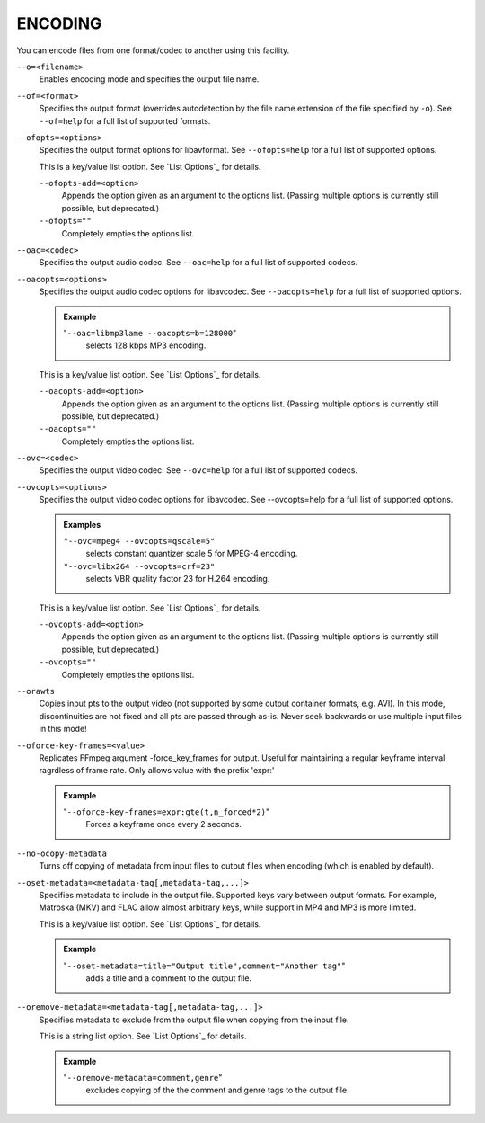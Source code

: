 ENCODING
========

You can encode files from one format/codec to another using this facility.

``--o=<filename>``
    Enables encoding mode and specifies the output file name.

``--of=<format>``
    Specifies the output format (overrides autodetection by the file name
    extension of the file specified by ``-o``). See ``--of=help`` for a full
    list of supported formats.

``--ofopts=<options>``
    Specifies the output format options for libavformat.
    See ``--ofopts=help`` for a full list of supported options.

    This is a key/value list option. See `List Options`_ for details.

    ``--ofopts-add=<option>``
        Appends the option given as an argument to the options list. (Passing
        multiple options is currently still possible, but deprecated.)

    ``--ofopts=""``
        Completely empties the options list.

``--oac=<codec>``
    Specifies the output audio codec. See ``--oac=help`` for a full list of
    supported codecs.

``--oacopts=<options>``
    Specifies the output audio codec options for libavcodec.
    See ``--oacopts=help`` for a full list of supported options.

    .. admonition:: Example

        "``--oac=libmp3lame --oacopts=b=128000``"
            selects 128 kbps MP3 encoding.

    This is a key/value list option. See `List Options`_ for details.

    ``--oacopts-add=<option>``
        Appends the option given as an argument to the options list. (Passing
        multiple options is currently still possible, but deprecated.)

    ``--oacopts=""``
        Completely empties the options list.

``--ovc=<codec>``
    Specifies the output video codec. See ``--ovc=help`` for a full list of
    supported codecs.

``--ovcopts=<options>``
    Specifies the output video codec options for libavcodec.
    See --ovcopts=help for a full list of supported options.

    .. admonition:: Examples

        ``"--ovc=mpeg4 --ovcopts=qscale=5"``
            selects constant quantizer scale 5 for MPEG-4 encoding.

        ``"--ovc=libx264 --ovcopts=crf=23"``
            selects VBR quality factor 23 for H.264 encoding.

    This is a key/value list option. See `List Options`_ for details.

    ``--ovcopts-add=<option>``
        Appends the option given as an argument to the options list. (Passing
        multiple options is currently still possible, but deprecated.)

    ``--ovcopts=""``
        Completely empties the options list.

``--orawts``
    Copies input pts to the output video (not supported by some output
    container formats, e.g. AVI). In this mode, discontinuities are not fixed
    and all pts are passed through as-is. Never seek backwards or use multiple
    input files in this mode!

``--oforce-key-frames=<value>``
    Replicates FFmpeg argument -force_key_frames for output.
    Useful for maintaining a regular keyframe interval ragrdless of frame rate.
    Only allows value with the prefix 'expr:'

    .. admonition:: Example

        "``--oforce-key-frames=expr:gte(t,n_forced*2)``"
            Forces a keyframe once every 2 seconds.

``--no-ocopy-metadata``
    Turns off copying of metadata from input files to output files when
    encoding (which is enabled by default).

``--oset-metadata=<metadata-tag[,metadata-tag,...]>``
    Specifies metadata to include in the output file.
    Supported keys vary between output formats. For example, Matroska (MKV) and
    FLAC allow almost arbitrary keys, while support in MP4 and MP3 is more
    limited.

    This is a key/value list option. See `List Options`_ for details.

    .. admonition:: Example

        "``--oset-metadata=title="Output title",comment="Another tag"``"
            adds a title and a comment to the output file.

``--oremove-metadata=<metadata-tag[,metadata-tag,...]>``
    Specifies metadata to exclude from the output file when copying from the
    input file.

    This is a string list option. See `List Options`_ for details.

    .. admonition:: Example

        "``--oremove-metadata=comment,genre``"
            excludes copying of the the comment and genre tags to the output
            file.
